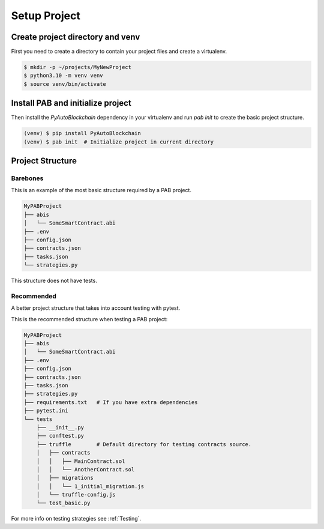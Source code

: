 Setup Project
#############


Create project directory and venv
=================================

First you need to create a directory to contain your project files
and create a virtualenv.

.. code-block:: bash

    $ mkdir -p ~/projects/MyNewProject
    $ python3.10 -m venv venv
    $ source venv/bin/activate


Install PAB and initialize project
==================================

Then install the `PyAutoBlockchain` dependency in your virtualenv
and run `pab init` to create the basic project structure.

.. code-block:: bash

    (venv) $ pip install PyAutoBlockchain
    (venv) $ pab init  # Initialize project in current directory


.. _Project Structure:

Project Structure
=================


Barebones
---------

This is an example of the most basic structure required by a PAB project.

.. code-block::

    MyPABProject
    ├── abis
    │   └── SomeSmartContract.abi
    ├── .env
    ├── config.json
    ├── contracts.json
    ├── tasks.json
    └── strategies.py

This structure does not have tests.

Recommended
-----------

A better project structure that takes into account testing with pytest.

This is the recommended structure when testing a PAB project:

.. code-block::

    MyPABProject
    ├── abis
    │   └── SomeSmartContract.abi
    ├── .env
    ├── config.json
    ├── contracts.json
    ├── tasks.json
    ├── strategies.py
    ├── requirements.txt   # If you have extra dependencies
    ├── pytest.ini
    └── tests
        ├── __init__.py
        ├── conftest.py
        ├── truffle        # Default directory for testing contracts source.
        │   ├── contracts
        │   │   ├── MainContract.sol
        │   │   └── AnotherContract.sol
        │   ├── migrations
        │   │   └── 1_initial_migration.js
        │   └── truffle-config.js
        └── test_basic.py


For more info on testing strategies see :ref:`Testing`.

